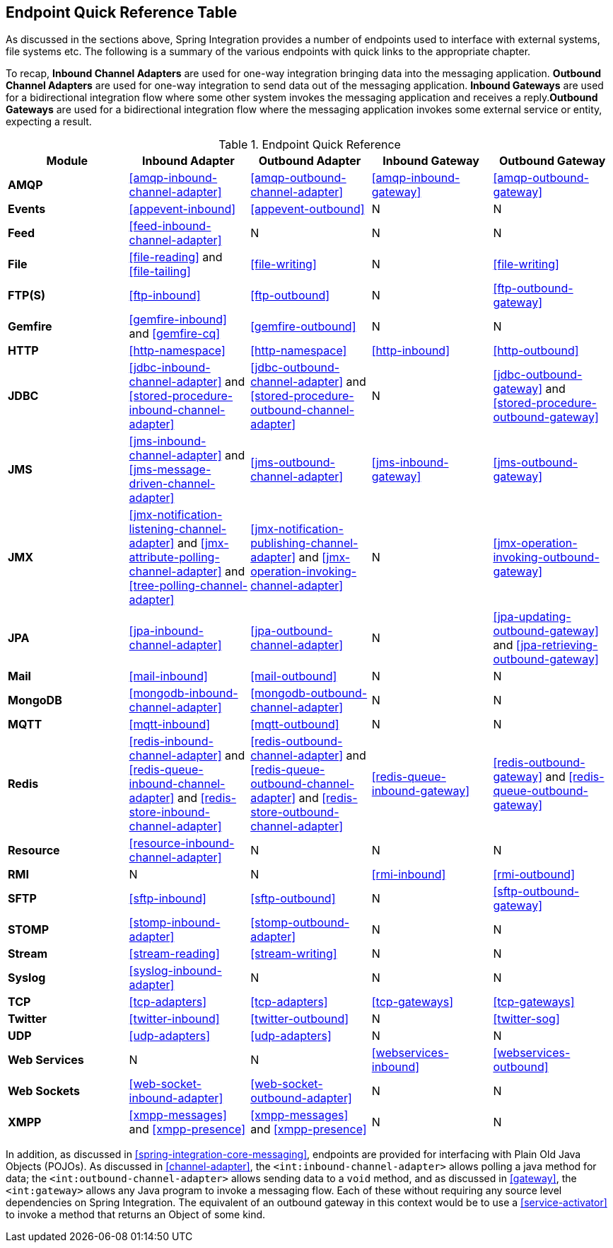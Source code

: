 [[endpoint-summary]]
== Endpoint Quick Reference Table

As discussed in the sections above, Spring Integration provides a number of endpoints used to interface with external systems, file systems etc.
The following is a summary of the various endpoints with quick links to the appropriate chapter.

To recap, *Inbound Channel Adapters* are used for one-way integration bringing data into the messaging application.
*Outbound Channel Adapters* are used for one-way integration to send data out of the messaging application.
*Inbound Gateways* are used for a bidirectional integration flow where some other system invokes the messaging application and receives a reply.*Outbound Gateways* are used for a bidirectional integration flow where the messaging application invokes some external service or entity, expecting a result.

.Endpoint Quick Reference

[cols="1,1,1,1,1", options="header"]
|===









| Module


| Inbound Adapter


| Outbound Adapter


| Inbound Gateway


| Outbound Gateway








| *AMQP*


| <<amqp-inbound-channel-adapter>>


| <<amqp-outbound-channel-adapter>>


| <<amqp-inbound-gateway>>


| <<amqp-outbound-gateway>>








| *Events*


| <<appevent-inbound>>


| <<appevent-outbound>>


| N


| N








| *Feed*


| <<feed-inbound-channel-adapter>>


| N


| N


| N








| *File*


| <<file-reading>> and <<file-tailing>>


| <<file-writing>>


| N


| <<file-writing>>








| *FTP(S)*


| <<ftp-inbound>>


| <<ftp-outbound>>


| N


| <<ftp-outbound-gateway>>








| *Gemfire*


| <<gemfire-inbound>> and <<gemfire-cq>>


| <<gemfire-outbound>>


| N


| N








| *HTTP*


| <<http-namespace>>


| <<http-namespace>>


| <<http-inbound>>


| <<http-outbound>>








| *JDBC*


| <<jdbc-inbound-channel-adapter>> and <<stored-procedure-inbound-channel-adapter>>


| <<jdbc-outbound-channel-adapter>> and <<stored-procedure-outbound-channel-adapter>>


| N


| <<jdbc-outbound-gateway>> and <<stored-procedure-outbound-gateway>>








| *JMS*


| <<jms-inbound-channel-adapter>> and <<jms-message-driven-channel-adapter>>


| <<jms-outbound-channel-adapter>>


| <<jms-inbound-gateway>>


| <<jms-outbound-gateway>>








| *JMX*


| <<jmx-notification-listening-channel-adapter>> and <<jmx-attribute-polling-channel-adapter>> and <<tree-polling-channel-adapter>>


| <<jmx-notification-publishing-channel-adapter>> and <<jmx-operation-invoking-channel-adapter>>


| N


| <<jmx-operation-invoking-outbound-gateway>>








| *JPA*


| <<jpa-inbound-channel-adapter>>


| <<jpa-outbound-channel-adapter>>


| N


| <<jpa-updating-outbound-gateway>> and <<jpa-retrieving-outbound-gateway>>








| *Mail*


| <<mail-inbound>>


| <<mail-outbound>>


| N


| N








| *MongoDB*


| <<mongodb-inbound-channel-adapter>>


| <<mongodb-outbound-channel-adapter>>


| N


| N








| *MQTT*


| <<mqtt-inbound>>


| <<mqtt-outbound>>


| N


| N








| *Redis*


| <<redis-inbound-channel-adapter>> and <<redis-queue-inbound-channel-adapter>> and <<redis-store-inbound-channel-adapter>>


| <<redis-outbound-channel-adapter>> and <<redis-queue-outbound-channel-adapter>> and <<redis-store-outbound-channel-adapter>>


| <<redis-queue-inbound-gateway>>


| <<redis-outbound-gateway>> and <<redis-queue-outbound-gateway>>








| *Resource*


| <<resource-inbound-channel-adapter>>


| N


| N


| N








| *RMI*


| N


| N


| <<rmi-inbound>>


| <<rmi-outbound>>








| *SFTP*


| <<sftp-inbound>>


| <<sftp-outbound>>


| N


| <<sftp-outbound-gateway>>








| *STOMP*


| <<stomp-inbound-adapter>>


| <<stomp-outbound-adapter>>


| N


| N








| *Stream*


| <<stream-reading>>


| <<stream-writing>>


| N


| N




| *Syslog*


| <<syslog-inbound-adapter>>


| N


| N


| N








| *TCP*


| <<tcp-adapters>>


| <<tcp-adapters>>


| <<tcp-gateways>>


| <<tcp-gateways>>








| *Twitter*


| <<twitter-inbound>>


| <<twitter-outbound>>


| N


| <<twitter-sog>>








| *UDP*


| <<udp-adapters>>


| <<udp-adapters>>


| N


| N








| *Web Services*


| N


| N


| <<webservices-inbound>>


| <<webservices-outbound>>








| *Web Sockets*


| <<web-socket-inbound-adapter>>


| <<web-socket-outbound-adapter>>


| N


| N








| *XMPP*


| <<xmpp-messages>> and <<xmpp-presence>>


| <<xmpp-messages>> and <<xmpp-presence>>


| N


| N






|===

In addition, as discussed in <<spring-integration-core-messaging>>, endpoints are provided for interfacing with Plain Old Java Objects (POJOs).
As discussed in <<channel-adapter>>, the `<int:inbound-channel-adapter>` allows polling a java method for data; the `<int:outbound-channel-adapter>` allows sending data to a `void` method, and as discussed in <<gateway>>, the `<int:gateway>` allows any Java program to invoke a messaging flow.
Each of these without requiring any source level dependencies on Spring Integration.
The equivalent of an outbound gateway in this context would be to use a <<service-activator>> to invoke a method that returns an Object of some kind.
